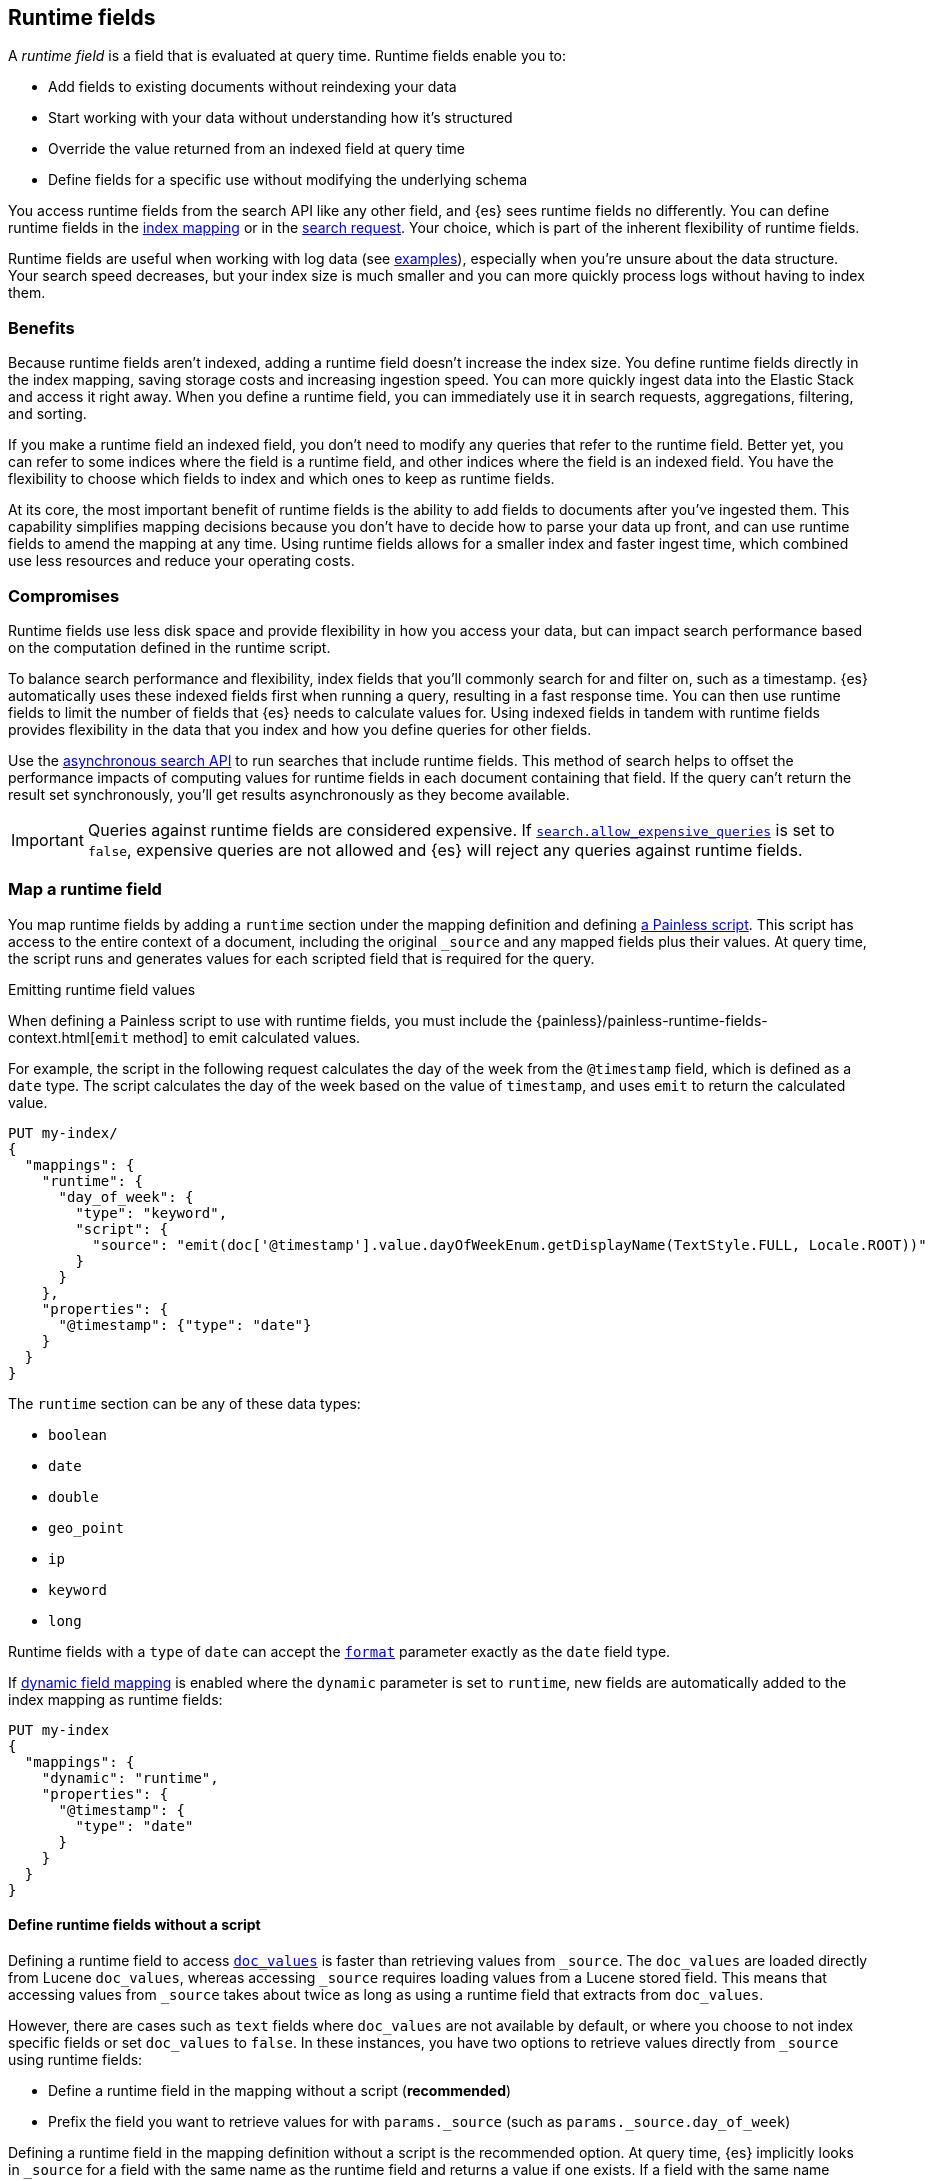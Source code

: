[[runtime]]
== Runtime fields
A _runtime field_ is a field that is evaluated at query time. Runtime fields
enable you to:

* Add fields to existing documents without reindexing your data
* Start working with your data without understanding how it’s structured
* Override the value returned from an indexed field at query time
* Define fields for a specific use without modifying the underlying schema

You access runtime fields from the search API like any other field, and {es}
sees runtime fields no differently. You can define runtime fields in the
<<runtime-mapping-fields,index mapping>> or in the
<<runtime-search-request,search request>>. Your choice, which is part of the
inherent flexibility of runtime fields.

Runtime fields are useful when working with log data
(see <<runtime-examples,examples>>), especially when you're unsure about the
data structure. Your search speed decreases, but your index size is much
smaller and you can more quickly process logs without having to index them.

[discrete]
[[runtime-benefits]]
=== Benefits
Because runtime fields aren't indexed, adding a runtime field doesn't increase
the index size. You define runtime fields directly in the index mapping, saving
storage costs and increasing ingestion speed. You can more quickly ingest
data into the Elastic Stack and access it right away. When you define a runtime
field, you can immediately use it in search requests, aggregations, filtering,
and sorting.

If you make a runtime field an indexed field, you don't need to modify any
queries that refer to the runtime field. Better yet, you can refer to some
indices where the field is a runtime field, and other indices where the field
is an indexed field. You have the flexibility to choose which fields to index
and which ones to keep as runtime fields.

At its core, the most important benefit of runtime fields is the ability to
add fields to documents after you've ingested them. This capability simplifies
mapping decisions because you don't have to decide how to parse your data up
front, and can use runtime fields to amend the mapping at any time. Using
runtime fields allows for a smaller index and faster ingest time, which
combined use less resources and reduce your operating costs.

[discrete]
[[runtime-compromises]]
=== Compromises
Runtime fields use less disk space and provide flexibility in how you access
your data, but can impact search performance based on the computation defined in
the runtime script.

To balance search performance and flexibility, index fields that you'll
commonly search for and filter on, such as a timestamp. {es} automatically uses
these indexed fields first when running a query, resulting in a fast response
time. You can then use runtime fields to limit the number of fields that {es}
needs to calculate values for. Using indexed fields in tandem with runtime
fields provides flexibility in the data that you index and how you define
queries for other fields.

Use the <<async-search,asynchronous search API>> to run searches that include
runtime fields. This method of search helps to offset the performance impacts
of computing values for runtime fields in each document containing that field.
If the query can't return the result set synchronously, you'll get results
asynchronously as they become available.

IMPORTANT: Queries against runtime fields are considered expensive. If
<<query-dsl-allow-expensive-queries,`search.allow_expensive_queries`>> is set
to `false`, expensive queries are not allowed and {es} will reject any queries
against runtime fields.

[[runtime-mapping-fields]]
=== Map a runtime field
You map runtime fields by adding a `runtime` section under the mapping
definition and defining
<<modules-scripting-using,a Painless script>>. This script has access to the
entire context of a document, including the original `_source` and any mapped
fields plus their values. At query time, the script runs and generates values
for each scripted field that is required for the query.

.Emitting runtime field values
****
When defining a Painless script to use with runtime fields, you must include
the {painless}/painless-runtime-fields-context.html[`emit` method] to emit
calculated values.
****

For example, the script in the following request calculates the day of the week
from the `@timestamp` field, which is defined as a `date` type. The script
calculates the day of the week based on the value of `timestamp`, and uses
`emit` to return the calculated value.

[source,console]
----
PUT my-index/
{
  "mappings": {
    "runtime": {
      "day_of_week": {
        "type": "keyword",
        "script": {
          "source": "emit(doc['@timestamp'].value.dayOfWeekEnum.getDisplayName(TextStyle.FULL, Locale.ROOT))"
        }
      }
    },
    "properties": {
      "@timestamp": {"type": "date"}
    }
  }
}
----

The `runtime` section can be any of these data types:

// tag::runtime-data-types[]
* `boolean`
* `date`
* `double`
* `geo_point`
* `ip`
* `keyword`
* `long`
// end::runtime-data-types[]

Runtime fields with a `type` of `date` can accept the
<<mapping-date-format,`format`>> parameter exactly as the `date` field type.

If <<dynamic-field-mapping,dynamic field mapping>> is enabled where the
`dynamic` parameter is set to `runtime`, new fields are automatically added to
the index mapping as runtime fields:

[source,console]
----
PUT my-index
{
  "mappings": {
    "dynamic": "runtime",
    "properties": {
      "@timestamp": {
        "type": "date"
      }
    }
  }
}
----

[[runtime-fields-scriptless]]
==== Define runtime fields without a script
Defining a runtime field to access <<doc-values,`doc_values`>> is faster than
retrieving values from `_source`. The `doc_values` are loaded directly from
Lucene `doc_values`, whereas accessing `_source` requires loading values from a
Lucene stored field. This means that accessing values from `_source` takes about
twice as long as using a runtime field that extracts from `doc_values`.

However, there are cases such as `text` fields where `doc_values` are not
available by default, or where you choose to not index specific fields or set
`doc_values` to `false`. In these instances, you have two options to retrieve
values directly from `_source` using runtime fields:

* Define a runtime field in the mapping without a script (*recommended*)
* Prefix the field you want to retrieve values for with `params._source` (such
as `params._source.day_of_week`)

Defining a runtime field in the mapping definition without a script is the
recommended option. At query time, {es} implicitly looks in `_source` for a
field with the same name as the runtime field and returns a value if one exists.
If a field with the same name doesn’t exist, the response doesn't include any
values for that runtime field.

Additionally, a runtime field without a script ignores errors as if <<ignore-malformed,`ignore_malformed`>> is `true`. Your runtime field will
return values for the specified field, regardless of how the data is formatted.
This behavior is really useful for exploring your data and determining how you
might want to <<runtime-mapping-fields,map a runtime field>>.

The following request adds a `day_of_week` runtime field to `my-index` without
a script. 

[source,console]
----
PUT my-index/
{
  "mappings": {
    "runtime": {
      "day_of_week": {
        "type": "keyword"
      }
    }
  }
}
----

[[runtime-updating-scripts]]
==== Updating and removing runtime fields

You can update or remove runtime fields at any time. To replace an existing
runtime field, add a new runtime field to the mappings with the same name. To
remove a runtime field from the mappings, set the value of the runtime field to
`null`:

[source,console]
----
PUT my-index/_mapping
{
 "runtime": {
   "day_of_week": null
 }
}
----
//TEST[continued]

.Downstream impacts
****
Updating or removing a runtime field while a dependent query is running can return
inconsistent results. Each shard might have access to different versions of the
script, depending on when the mapping change takes effect.

WARNING: Existing queries or visualizations in {kib} that rely on runtime fields can
fail if you remove or update the field. For example, a bar chart visualization
that uses a runtime field of type `ip` will fail if the type is changed
to `boolean`, or if the runtime field is removed.
****

[[runtime-search-request]]
=== Define runtime fields in a search request
You can specify a `runtime_mappings` section in a search request to create
runtime fields that exist only as part of the query. You specify a script
as part of the `runtime_mappings` section, just as you would if
<<runtime-mapping-fields,adding a runtime field to the mappings>>.

Defining a runtime field in a search request uses the same format as defining
a runtime field in the index mapping. Just copy the field definition from
the `runtime_mappings` in the search request to the `runtime` section of the
index mapping.

The following search request adds a `day_of_week` field to the
`runtime_mappings` section. The field values will be calculated dynamically,
and only within the context of this search request:

[source,console]
----
GET my-index/_search
{
  "runtime_mappings": {
    "day_of_week": {
      "type": "keyword",
      "script": {
        "source": "emit(doc['@timestamp'].value.dayOfWeekEnum.getDisplayName(TextStyle.FULL, Locale.ROOT))"
      }
    }
  },
  "aggs": {
    "day_of_week": {
      "terms": {
        "field": "day_of_week"
      }
    }
  }
}
----
//TEST[continued]

[[runtime-search-request-examples]]
[discrete]
=== Create runtime fields that use other runtime fields
You can even define runtime fields in a search request that return values from
other runtime fields. For example, let's say you bulk index some sensor data:

[source,console]
----
POST my-index/_bulk?refresh=true
{"index":{}}
{"@timestamp":1516729294000,"model_number":"QVKC92Q","measures":{"voltage":"5.2","start": "300","end":"8675309"}}
{"index":{}}
{"@timestamp":1516642894000,"model_number":"QVKC92Q","measures":{"voltage":"5.8","start": "300","end":"8675309"}}
{"index":{}}
{"@timestamp":1516556494000,"model_number":"QVKC92Q","measures":{"voltage":"5.1","start": "300","end":"8675309"}}
{"index":{}}
{"@timestamp":1516470094000,"model_number":"QVKC92Q","measures":{"voltage":"5.6","start": "300","end":"8675309"}}
{"index":{}}
{"@timestamp":1516383694000,"model_number":"HG537PU","measures":{"voltage":"4.2","start": "400","end":"8625309"}}
{"index":{}}
{"@timestamp":1516297294000,"model_number":"HG537PU","measures":{"voltage":"4.0","start": "400","end":"8625309"}}
----

You realize after indexing that your numeric data was mapped as type `text`.
You want to aggregate on the `measures.start` and `measures.end` fields, but
the aggregation fails because you can't aggregate on fields of type `text`.
Runtime fields to the rescue! You can add runtime fields with the same name as
your indexed fields and modify the data type:

[source,console]
----
PUT my-index/_mapping
{
  "runtime": {
    "measures.start": {
      "type": "long"
    },
    "measures.end": {
      "type": "long"
    }
  }
}
----
// TEST[continued]

Runtime fields take precedence over fields defined with the same name in the
index mappings. This flexibility allows you to shadow existing fields and
calculate a different value, without modifying the field itself. If you made a
mistake in your index mapping, you can use runtime fields to calculate values
that <<runtime-override-values,override values>> in the mapping during the
search request.

Now, you can easily run an
<<search-aggregations-metrics-avg-aggregation,average aggregation>> on the
`measures.start` and `measures.end` fields:

[source,console]
----
GET my-index/_search
{
  "aggs": {
    "avg_start": {
      "avg": {
        "field": "measures.start"
      }
    },
    "avg_end": {
      "avg": {
        "field": "measures.end"
      }
    }
  }
}
----
// TEST[continued]
// TEST[s/_search/_search\?filter_path=aggregations/]

The response includes the aggregation results without changing the values for
the underlying data:

[source,console-result]
----
{
  "aggregations" : {
    "avg_start" : {
      "value" : 333.3333333333333
    },
    "avg_end" : {
      "value" : 8658642.333333334
    }
  }
}
----

Further, you can define a runtime field as part of a search query that
calculates a value, and then run a
<<search-aggregations-metrics-stats-aggregation,stats aggregation>> on that
field _in the same query_.

The `duration` runtime field doesn't exist in the index mapping, but we can
still search and aggregate on that field. The following query returns the
calculated value for the `duration` field and runs a stats aggregation to
compute statistics over numeric values extracted from the aggregated documents.

[source,console]
----
GET my-index/_search
{
  "runtime_mappings": {
    "duration": {
      "type": "long",
      "script": {
        "source": """
          emit(doc['measures.end'].value - doc['measures.start'].value);
          """
      }
    }
  },
  "aggs": {
    "duration_stats": {
      "stats": {
        "field": "duration"
      }
    }
  }
}
----
// TEST[continued]
// TEST[s/_search/_search\?filter_path=aggregations/]

Even though the `duration` runtime field only exists in the context of a search
query, you can search and aggregate on that field. This flexibility is
incredibly powerful, enabling you to rectify mistakes in your index mappings
and dynamically complete calculations all within a single search request.

[source,console-result]
----
{
  "aggregations" : {
    "duration_stats" : {
      "count" : 6,
      "min" : 8624909.0,
      "max" : 8675009.0,
      "avg" : 8658309.0,
      "sum" : 5.1949854E7
    }
  }
}
----

[[runtime-override-values]]
=== Override field values at query time
If you create a runtime field with the same name as a field that
already exists in the mapping, the runtime field shadows the mapped field. At
query time, {es} evaluates the runtime field, calculates a value based on the
script, and returns the value as part of the query. Because the runtime field
shadows the mapped field, you can override the value returned in search without
modifying the mapped field.

For example, let's say you indexed the following documents into `my-index`:

[source,console]
----
POST my-index/_bulk?refresh=true
{"index":{}}
{"@timestamp":1516729294000,"model_number":"QVKC92Q","measures":{"voltage":5.2}}
{"index":{}}
{"@timestamp":1516642894000,"model_number":"QVKC92Q","measures":{"voltage":5.8}}
{"index":{}}
{"@timestamp":1516556494000,"model_number":"QVKC92Q","measures":{"voltage":5.1}}
{"index":{}}
{"@timestamp":1516470094000,"model_number":"QVKC92Q","measures":{"voltage":5.6}}
{"index":{}}
{"@timestamp":1516383694000,"model_number":"HG537PU","measures":{"voltage":4.2}}
{"index":{}}
{"@timestamp":1516297294000,"model_number":"HG537PU","measures":{"voltage":4.0}}
----

You later realize that the `HG537PU` sensors aren't reporting their true
voltage. The indexed values are supposed to be 1.7 times higher than
the reported values! Instead of reindexing your data, you can define a script in
the `runtime_mappings` section of the `_search` request to shadow the `voltage`
field and calculate a new value at query time.

If you search for documents where the model number matches `HG537PU`:

[source,console]
----
GET my-index/_search
{
  "query": {
    "match": {
      "model_number": "HG537PU"
    }
  }
}
----
//TEST[continued]

The response includes indexed values for documents matching model number
`HG537PU`:

[source,console-result]
----
{
  ...
  "hits" : {
    "total" : {
      "value" : 2,
      "relation" : "eq"
    },
    "max_score" : 1.0296195,
    "hits" : [
      {
        "_index" : "my-index",
        "_id" : "F1BeSXYBg_szTodcYCmk",
        "_score" : 1.0296195,
        "_source" : {
          "@timestamp" : 1516383694000,
          "model_number" : "HG537PU",
          "measures" : {
            "voltage" : 4.2
          }
        }
      },
      {
        "_index" : "my-index",
        "_id" : "l02aSXYBkpNf6QRDO62Q",
        "_score" : 1.0296195,
        "_source" : {
          "@timestamp" : 1516297294000,
          "model_number" : "HG537PU",
          "measures" : {
            "voltage" : 4.0
          }
        }
      }
    ]
  }
}
----
// TESTRESPONSE[s/\.\.\./"took" : $body.took,"timed_out" : $body.timed_out,"_shards" : $body._shards,/]
// TESTRESPONSE[s/"_id" : "F1BeSXYBg_szTodcYCmk"/"_id": $body.hits.hits.0._id/]
// TESTRESPONSE[s/"_id" : "l02aSXYBkpNf6QRDO62Q"/"_id": $body.hits.hits.1._id/]

The following request defines a runtime field where the script evaluates the
`model_number` field where the value is `HG537PU`. For each match, the script
multiplies the value for the `voltage` field by `1.7`.

Using the <<search-fields,`fields`>> parameter on the `_search` API, you can
retrieve the value that the script calculates for the `measures.voltage` field
for documents matching the search request:

[source,console]
----
POST my-index/_search
{
  "runtime_mappings": {
    "measures.voltage": {
      "type": "double",
      "script": {
        "source":
        """if (doc['model_number.keyword'].value.equals('HG537PU'))
        {emit(1.7 * params._source['measures']['voltage']);}
        else{emit(params._source['measures']['voltage']);}"""
      }
    }
  },
  "query": {
    "match": {
      "model_number": "HG537PU"
    }
  },
  "fields": ["measures.voltage"]
}
----
//TEST[continued]

Looking at the response, the calculated values for `measures.voltage` on each
result are `7.14` and `6.8`. That's more like it! The runtime field calculated
this value as part of the search request without modifying the mapped value,
which still returns in the response:

[source,console-result]
----
{
  ...
  "hits" : {
    "total" : {
      "value" : 2,
      "relation" : "eq"
    },
    "max_score" : 1.0296195,
    "hits" : [
      {
        "_index" : "my-index",
        "_id" : "F1BeSXYBg_szTodcYCmk",
        "_score" : 1.0296195,
        "_source" : {
          "@timestamp" : 1516383694000,
          "model_number" : "HG537PU",
          "measures" : {
            "voltage" : 4.2
          }
        },
        "fields" : {
          "measures.voltage" : [
            7.14
          ]
        }
      },
      {
        "_index" : "my-index",
        "_id" : "l02aSXYBkpNf6QRDO62Q",
        "_score" : 1.0296195,
        "_source" : {
          "@timestamp" : 1516297294000,
          "model_number" : "HG537PU",
          "measures" : {
            "voltage" : 4.0
          }
        },
        "fields" : {
          "measures.voltage" : [
            6.8
          ]
        }
      }
    ]
  }
}
----
// TESTRESPONSE[s/\.\.\./"took" : $body.took,"timed_out" : $body.timed_out,"_shards" : $body._shards,/]
// TESTRESPONSE[s/"_id" : "F1BeSXYBg_szTodcYCmk"/"_id": $body.hits.hits.0._id/]
// TESTRESPONSE[s/"_id" : "l02aSXYBkpNf6QRDO62Q"/"_id": $body.hits.hits.1._id/]

[[runtime-retrieving-fields]]
=== Retrieve a runtime field
Use the <<search-fields,`fields`>> parameter on the `_search` API to retrieve
the values of runtime fields. Runtime fields won't display in `_source`, but
the `fields` API works for all fields, even those that were not sent as part of
the original `_source`.

[discrete]
[[runtime-define-field-dayofweek]]
==== Define a runtime field to calculate the day of week
For example, the following request adds a runtime field called `day_of_week`.
The runtime field includes a script that calculates the day of the week based
on the value of the `@timestamp` field. We'll include `"dynamic":"runtime"` in
the request so that new fields are added to the mapping as runtime fields.

[source,console]
----
PUT my-index/
{
  "mappings": {
    "dynamic": "runtime",
    "runtime": {
      "day_of_week": {
        "type": "keyword",
        "script": {
          "source": "emit(doc['@timestamp'].value.dayOfWeekEnum.getDisplayName(TextStyle.FULL, Locale.ROOT))"
        }
      }
    },
    "properties": {
      "@timestamp": {"type": "date"}
    }
  }
}
----

[discrete]
[[runtime-ingest-data]]
==== Ingest some data
Let's ingest some sample data, which will result in two indexed fields:
`@timestamp` and `message`.

[source,console]
----
POST /my-index/_bulk?refresh
{ "index": {}}
{ "@timestamp": "2020-06-21T15:00:01-05:00", "message" : "211.11.9.0 - - [2020-06-21T15:00:01-05:00] \"GET /english/index.html HTTP/1.0\" 304 0"}
{ "index": {}}
{ "@timestamp": "2020-06-21T15:00:01-05:00", "message" : "211.11.9.0 - - [2020-06-21T15:00:01-05:00] \"GET /english/index.html HTTP/1.0\" 304 0"}
{ "index": {}}
{ "@timestamp": "2020-04-30T14:30:17-05:00", "message" : "40.135.0.0 - - [2020-04-30T14:30:17-05:00] \"GET /images/hm_bg.jpg HTTP/1.0\" 200 24736"}
{ "index": {}}
{ "@timestamp": "2020-04-30T14:30:53-05:00", "message" : "232.0.0.0 - - [2020-04-30T14:30:53-05:00] \"GET /images/hm_bg.jpg HTTP/1.0\" 200 24736"}
{ "index": {}}
{ "@timestamp": "2020-04-30T14:31:12-05:00", "message" : "26.1.0.0 - - [2020-04-30T14:31:12-05:00] \"GET /images/hm_bg.jpg HTTP/1.0\" 200 24736"}
{ "index": {}}
{ "@timestamp": "2020-04-30T14:31:19-05:00", "message" : "247.37.0.0 - - [2020-04-30T14:31:19-05:00] \"GET /french/splash_inet.html HTTP/1.0\" 200 3781"}
{ "index": {}}
{ "@timestamp": "2020-04-30T14:31:27-05:00", "message" : "252.0.0.0 - - [2020-04-30T14:31:27-05:00] \"GET /images/hm_bg.jpg HTTP/1.0\" 200 24736"}
{ "index": {}}
{ "@timestamp": "2020-04-30T14:31:29-05:00", "message" : "247.37.0.0 - - [2020-04-30T14:31:29-05:00] \"GET /images/hm_brdl.gif HTTP/1.0\" 304 0"}
{ "index": {}}
{ "@timestamp": "2020-04-30T14:31:29-05:00", "message" : "247.37.0.0 - - [2020-04-30T14:31:29-05:00] \"GET /images/hm_arw.gif HTTP/1.0\" 304 0"}
{ "index": {}}
{ "@timestamp": "2020-04-30T14:31:32-05:00", "message" : "247.37.0.0 - - [2020-04-30T14:31:32-05:00] \"GET /images/nav_bg_top.gif HTTP/1.0\" 200 929"}
{ "index": {}}
{ "@timestamp": "2020-04-30T14:31:43-05:00", "message" : "247.37.0.0 - - [2020-04-30T14:31:43-05:00] \"GET /french/images/nav_venue_off.gif HTTP/1.0\" 304 0"}
----
//TEST[continued]

[discrete]
[[runtime-search-dayofweek]]
==== Search for the calculated day of week
The following request uses the search API to retrieve the `day_of_week` field
that the original request defined as a runtime field in the mapping. The value
for this field is calculated dynamically at query time without reindexing
documents or indexing the `day_of_week` field. This flexibility allows you to
modify the mapping without changing any field values.

[source,console]
----
GET my-index/_search
{
  "fields": [
    "@timestamp",
    "day_of_week"
  ],
  "_source": false
}
----
// TEST[continued]

The previous request returns the `day_of_week` field for all matching documents.
We can define another runtime field called `client_ip` that also operates on
the `message` field and will further refine the query:

[source,console]
----
PUT /my-index/_mapping
{
  "runtime": {
    "client_ip": {
      "type": "ip",
      "script" : {
      "source" : "String m = doc[\"message\"].value; int end = m.indexOf(\" \"); emit(m.substring(0, end));"
      }
    }
  }
}
----
//TEST[continued]

Run another query, but search for a specific IP address using the `client_ip`
runtime field:

[source,console]
----
GET my-index/_search
{
  "size": 1,
  "query": {
    "match": {
      "client_ip": "211.11.9.0"
    }
  },
  "fields" : ["*"]
}
----
//TEST[continued]

This time, the response includes only two hits. The value for `day_of_week`
(`Sunday`) was calculated at query time using the runtime script defined in the
mapping, and the result includes only documents matching the `211.11.9.0` IP
address.

[source,console-result]
----
{
  ...
  "hits" : {
    "total" : {
      "value" : 2,
      "relation" : "eq"
    },
    "max_score" : 1.0,
    "hits" : [
      {
        "_index" : "my-index",
        "_id" : "oWs5KXYB-XyJbifr9mrz",
        "_score" : 1.0,
        "_source" : {
          "@timestamp" : "2020-06-21T15:00:01-05:00",
          "message" : "211.11.9.0 - - [2020-06-21T15:00:01-05:00] \"GET /english/index.html HTTP/1.0\" 304 0"
        },
        "fields" : {
          "@timestamp" : [
            "2020-06-21T20:00:01.000Z"
          ],
          "client_ip" : [
            "211.11.9.0"
          ],
          "message" : [
            "211.11.9.0 - - [2020-06-21T15:00:01-05:00] \"GET /english/index.html HTTP/1.0\" 304 0"
          ],
          "day_of_week" : [
            "Sunday"
          ]
        }
      }
    ]
  }
}
----
// TESTRESPONSE[s/\.\.\./"took" : $body.took,"timed_out" : $body.timed_out,"_shards" : $body._shards,/]
// TESTRESPONSE[s/"_id" : "oWs5KXYB-XyJbifr9mrz"/"_id": $body.hits.hits.0._id/]
// TESTRESPONSE[s/"day_of_week" : \[\n\s+"Sunday"\n\s\]/"day_of_week": $body.hits.hits.0.fields.day_of_week/]

[[runtime-indexed]]
=== Index a runtime field
Runtime fields are defined by the context where they run. For example, you
can define runtime fields in the
<<runtime-search-request,context of a search query>> or within the
<<runtime-mapping-fields,`runtime` section>> of an index mapping. If you
decide to index a runtime field for greater performance, just move the full
runtime field definition (including the script) to the context of an index
mapping. This capability means you can write a script only once, and apply
it to any context that supports runtime fields.

IMPORTANT: After indexing a runtime field, you cannot update the included
script. If you need to change the script, create a new field with the updated
script.

For example, let's say your company wants to replace some old pressure
valves. The connected sensors are only capable of reporting a fraction of
the true readings. Rather than outfit the pressure valves with new sensors,
you decide to calculate the values based on reported readings. Based on the
reported data, you define the following fields in your mapping for
`my-index`:

[source,console]
----
PUT my-index/
{
  "mappings": {
    "properties": {
      "timestamp": {
        "type": "date"
      },
      "temperature": {
        "type": "long"
      },
      "voltage": {
        "type": "double"
      },
      "node": {
        "type": "keyword"
      }
    }
  }
}
----

You then bulk index some sample data from your sensors. This data includes
`voltage` readings for each sensor:

[source,console]
----
POST my-index/_bulk?refresh=true
{"index":{}}
{"timestamp": 1516729294000, "temperature": 200, "voltage": 5.2, "node": "a"}
{"index":{}}
{"timestamp": 1516642894000, "temperature": 201, "voltage": 5.8, "node": "b"}
{"index":{}}
{"timestamp": 1516556494000, "temperature": 202, "voltage": 5.1, "node": "a"}
{"index":{}}
{"timestamp": 1516470094000, "temperature": 198, "voltage": 5.6, "node": "b"}
{"index":{}}
{"timestamp": 1516383694000, "temperature": 200, "voltage": 4.2, "node": "c"}
{"index":{}}
{"timestamp": 1516297294000, "temperature": 202, "voltage": 4.0, "node": "c"}
----
// TEST[continued]

After talking to a few site engineers, you realize that the sensors should
be reporting at least _double_ the current values, but potentially higher.
You create a runtime field named `voltage_corrected` that retrieves the current
voltage and multiplies it by `2`:

[source,console]
----
PUT my-index/_mapping
{
  "runtime": {
    "voltage_corrected": {
      "type": "double",
      "script": {
        "source": """
        emit(doc['voltage'].value * params['multiplier'])
        """,
        "params": {
          "multiplier": 2
        }
      }
    }
  }
}
----
// TEST[continued]

You retrieve the calculated values using the <<search-fields,`fields`>>
parameter on the `_search` API:

[source,console]
----
GET my-index/_search
{
  "fields": [
    "voltage_corrected",
    "node"
  ],
  "size": 2
}
----
// TEST[continued]
// TEST[s/_search/_search\?filter_path=hits/]

//
////
[source,console-result]
----
{
  "hits" : {
    "total" : {
      "value" : 6,
      "relation" : "eq"
    },
    "max_score" : 1.0,
    "hits" : [
      {
        "_index" : "my-index",
        "_id" : "z4TCrHgBdg9xpPrU6z9k",
        "_score" : 1.0,
        "_source" : {
          "timestamp" : 1516729294000,
          "temperature" : 200,
          "voltage" : 5.2,
          "node" : "a"
        },
        "fields" : {
          "voltage_corrected" : [
            10.4
          ],
          "node" : [
            "a"
          ]
        }
      },
      {
        "_index" : "my-index",
        "_id" : "0ITCrHgBdg9xpPrU6z9k",
        "_score" : 1.0,
        "_source" : {
          "timestamp" : 1516642894000,
          "temperature" : 201,
          "voltage" : 5.8,
          "node" : "b"
        },
        "fields" : {
          "voltage_corrected" : [
            11.6
          ],
          "node" : [
            "b"
          ]
        }
      }
    ]
  }
}
----
// TESTRESPONSE[s/"_id" : "z4TCrHgBdg9xpPrU6z9k"/"_id": $body.hits.hits.0._id/]
// TESTRESPONSE[s/"_id" : "0ITCrHgBdg9xpPrU6z9k"/"_id": $body.hits.hits.1._id/]
////
//

After reviewing the sensor data and running some tests, you determine that the
multiplier for reported sensor data should be `4`. To gain greater performance,
you decide to index the `voltage_corrected` runtime field with the new
`multiplier` parameter.

In a new index named `my-index-00001`, copy the `voltage_corrected` runtime
field definition into the mappings of the new index. It's that simple! You can
add an optional parameter named `on_script_error` that determines whether to
reject the entire document if the script throws an error at index time
(default).

[source,console]
----
PUT my-index-00001/
{
  "mappings": {
    "properties": {
      "timestamp": {
        "type": "date"
      },
      "temperature": {
        "type": "long"
      },
      "voltage": {
        "type": "double"
      },
      "node": {
        "type": "keyword"
      },
      "voltage_corrected": {
        "type": "double",
        "on_script_error": "fail", <1>
        "script": {
          "source": """
        emit(doc['voltage'].value * params['multiplier'])
        """,
          "params": {
            "multiplier": 4
          }
        }
      }
    }
  }
}
----
<1> Causes the entire document to be rejected if the script throws an error at
index time. Setting the value to `ignore` will register the field in the
document’s `_ignored` metadata field and continue indexing.

Bulk index some sample data from your sensors into the `my-index-00001` index:

[source,console]
----
POST my-index-00001/_bulk?refresh=true
{ "index": {}}
{ "timestamp": 1516729294000, "temperature": 200, "voltage": 5.2, "node": "a"}
{ "index": {}}
{ "timestamp": 1516642894000, "temperature": 201, "voltage": 5.8, "node": "b"}
{ "index": {}}
{ "timestamp": 1516556494000, "temperature": 202, "voltage": 5.1, "node": "a"}
{ "index": {}}
{ "timestamp": 1516470094000, "temperature": 198, "voltage": 5.6, "node": "b"}
{ "index": {}}
{ "timestamp": 1516383694000, "temperature": 200, "voltage": 4.2, "node": "c"}
{ "index": {}}
{ "timestamp": 1516297294000, "temperature": 202, "voltage": 4.0, "node": "c"}
----
// TEST[continued]

You can now retrieve calculated values in a search query, and find documents
based on precise values. The following range query returns all documents where
the calculated `voltage_corrected` is greater than or equal to `10`, but less
than or equal to `16`. Again, use the <<search-fields,`fields`>> parameter on
the `_search` API to retrieve the fields you want:

[source,console]
----
POST my-index-00001/_search
{
  "query": {
    "range": {
      "voltage_corrected": {
        "gte": 16,
        "lte": 20,
        "boost": 1.0
      }
    }
  },
  "fields": [
    "voltage_corrected", "node"]
}
----
// TEST[continued]
// TEST[s/_search/_search\?filter_path=hits/]

The response includes the `voltage_corrected` field for the documents that
match the range query, based on the calculated value of the included script:

[source,console-result]
----
{
  "hits" : {
    "total" : {
      "value" : 2,
      "relation" : "eq"
    },
    "max_score" : 1.0,
    "hits" : [
      {
        "_index" : "my-index-00001",
        "_id" : "yoSLrHgBdg9xpPrUZz_P",
        "_score" : 1.0,
        "_source" : {
          "timestamp" : 1516383694000,
          "temperature" : 200,
          "voltage" : 4.2,
          "node" : "c"
        },
        "fields" : {
          "voltage_corrected" : [
            16.8
          ],
          "node" : [
            "c"
          ]
        }
      },
      {
        "_index" : "my-index-00001",
        "_id" : "y4SLrHgBdg9xpPrUZz_P",
        "_score" : 1.0,
        "_source" : {
          "timestamp" : 1516297294000,
          "temperature" : 202,
          "voltage" : 4.0,
          "node" : "c"
        },
        "fields" : {
          "voltage_corrected" : [
            16.0
          ],
          "node" : [
            "c"
          ]
        }
      }
    ]
  }
}
----
// TESTRESPONSE[s/"_id" : "yoSLrHgBdg9xpPrUZz_P"/"_id": $body.hits.hits.0._id/]
// TESTRESPONSE[s/"_id" : "y4SLrHgBdg9xpPrUZz_P"/"_id": $body.hits.hits.1._id/]

[[runtime-examples]]
=== Explore your data with runtime fields
Consider a large set of log data that you want to extract fields from.
Indexing the data is time consuming and uses a lot of disk space, and you just
want to explore the data structure without committing to a schema up front.

You know that your log data contains specific fields that you want to extract.
In this case, we want to focus on the `@timestamp` and `message` fields. By
using runtime fields, you can define scripts to calculate values at search
time for these fields.

[[runtime-examples-define-fields]]
==== Define indexed fields as a starting point

You can start with a simple example by adding the `@timestamp` and `message`
fields to the `my-index` mapping as indexed fields. To remain flexible, use
`wildcard` as the field type for `message`:

[source,console]
----
PUT /my-index/
{
  "mappings": {
    "properties": {
      "@timestamp": {
        "format": "strict_date_optional_time||epoch_second",
        "type": "date"
      },
      "message": {
        "type": "wildcard"
      }
    }
  }
}
----

[[runtime-examples-ingest-data]]
==== Ingest some data
After mapping the fields you want to retrieve, index a few records from
your log data into {es}. The following request uses the <<docs-bulk,bulk API>>
to index raw log data into `my-index`. Instead of indexing all of your log
data, you can use a small sample to experiment with runtime fields.

The final document is not a valid Apache log format, but we can account for
that scenario in our script.

[source,console]
----
POST /my-index/_bulk?refresh
{"index":{}}
{"timestamp":"2020-04-30T14:30:17-05:00","message":"40.135.0.0 - - [30/Apr/2020:14:30:17 -0500] \"GET /images/hm_bg.jpg HTTP/1.0\" 200 24736"}
{"index":{}}
{"timestamp":"2020-04-30T14:30:53-05:00","message":"232.0.0.0 - - [30/Apr/2020:14:30:53 -0500] \"GET /images/hm_bg.jpg HTTP/1.0\" 200 24736"}
{"index":{}}
{"timestamp":"2020-04-30T14:31:12-05:00","message":"26.1.0.0 - - [30/Apr/2020:14:31:12 -0500] \"GET /images/hm_bg.jpg HTTP/1.0\" 200 24736"}
{"index":{}}
{"timestamp":"2020-04-30T14:31:19-05:00","message":"247.37.0.0 - - [30/Apr/2020:14:31:19 -0500] \"GET /french/splash_inet.html HTTP/1.0\" 200 3781"}
{"index":{}}
{"timestamp":"2020-04-30T14:31:22-05:00","message":"247.37.0.0 - - [30/Apr/2020:14:31:22 -0500] \"GET /images/hm_nbg.jpg HTTP/1.0\" 304 0"}
{"index":{}}
{"timestamp":"2020-04-30T14:31:27-05:00","message":"252.0.0.0 - - [30/Apr/2020:14:31:27 -0500] \"GET /images/hm_bg.jpg HTTP/1.0\" 200 24736"}
{"index":{}}
{"timestamp":"2020-04-30T14:31:28-05:00","message":"not a valid apache log"}
----
// TEST[continued]

At this point, you can view how {es} stores your raw data.

[source,console]
----
GET /my-index
----
// TEST[continued]

The mapping contains two fields: `@timestamp` and `message`.

[source,console-result]
----
{
  "my-index" : {
    "aliases" : { },
    "mappings" : {
      "properties" : {
        "@timestamp" : {
          "type" : "date",
          "format" : "strict_date_optional_time||epoch_second"
        },
        "message" : {
          "type" : "wildcard"
        },
        "timestamp" : {
          "type" : "date"
        }
      }
    },
    ...
  }
}
----
// TESTRESPONSE[s/\.\.\./"settings": $body.my-index.settings/]

[[runtime-examples-grok]]
==== Define a runtime field with a grok pattern
If you want to retrieve results that include `clientip`, you can add that
field as a runtime field in the mapping. The following runtime script defines a
grok pattern that extracts structured fields out of a single text
field within a document. A grok pattern is like a regular expression that
supports aliased expressions that you can reuse. See <<grok-basics,Grok basics>> to learn more about grok syntax.

The script matches on the `%{COMMONAPACHELOG}` log pattern, which understands
the structure of Apache logs. If the pattern matches, the script emits the
value matching IP address. If the pattern doesn't match
(`clientip != null`), the script just returns the field value without crashing.

[source,console]
----
PUT my-index/_mappings
{
  "runtime": {
    "http.clientip": {
      "type": "ip",
      "script": """
        String clientip=grok('%{COMMONAPACHELOG}').extract(doc["message"].value)?.clientip;
        if (clientip != null) emit(clientip); <1>
      """
    }
  }
}
----
// TEST[continued]
<1> This condition ensures that the script doesn't crash even if the pattern of
the message doesn't match.

[[runtime-examples-grok-ip]]
===== Search for a specific IP address
Using the `http.clientip` runtime field, you can define a simple query to run a
search for a specific IP address and return all related fields.

[source,console]
----
GET my-index/_search
{
  "query": {
    "match": {
      "http.clientip": "40.135.0.0"
    }
  },
  "fields" : ["*"]
}
----
// TEST[continued]

The API returns the following result. Without building your data structure in
advance, you can search and explore your data in meaningful ways to experiment
and determine which fields to index.

Also, remember that `if` statement in the script?

[source,painless]
----
if (clientip != null) emit(clientip);
----

If the script didn't include this condition, the query would fail on any shard
that doesn't match the pattern. By including this condition, the query skips
data that doesn't match the grok pattern.

[source,console-result]
----
{
  ...
  "hits" : {
    "total" : {
      "value" : 1,
      "relation" : "eq"
    },
    "max_score" : 1.0,
    "hits" : [
      {
        "_index" : "my-index",
        "_id" : "FdLqu3cBhqheMnFKd0gK",
        "_score" : 1.0,
        "_source" : {
          "timestamp" : "2020-04-30T14:30:17-05:00",
          "message" : "40.135.0.0 - - [30/Apr/2020:14:30:17 -0500] \"GET /images/hm_bg.jpg HTTP/1.0\" 200 24736"
        },
        "fields" : {
          "http.clientip" : [
            "40.135.0.0"
          ],
          "message" : [
            "40.135.0.0 - - [30/Apr/2020:14:30:17 -0500] \"GET /images/hm_bg.jpg HTTP/1.0\" 200 24736"
          ],
          "timestamp" : [
            "2020-04-30T19:30:17.000Z"
          ]
        }
      }
    ]
  }
}
----
// TESTRESPONSE[s/\.\.\./"took" : $body.took,"timed_out" : $body.timed_out,"_shards" : $body._shards,/]
// TESTRESPONSE[s/"_id" : "FdLqu3cBhqheMnFKd0gK"/"_id": $body.hits.hits.0._id/]

[[runtime-examples-grok-range]]
===== Search for documents in a specific range
You can also run a <<query-dsl-range-query,range query>> that operates on the
`timestamp` field. The following query returns any documents where the
`timestamp` is greater than or equal to `2020-04-30T14:31:27-05:00`:

[source,console]
----
GET my-index/_search
{
  "query": {
    "range": {
      "timestamp": {
        "gte": "2020-04-30T14:31:27-05:00"
      }
    }
  }
}
----
// TEST[continued]

The response includes the document where the log format doesn't match, but the
timestamp falls within the defined range.

[source,console-result]
----
{
  ...
  "hits" : {
    "total" : {
      "value" : 2,
      "relation" : "eq"
    },
    "max_score" : 1.0,
    "hits" : [
      {
        "_index" : "my-index",
        "_id" : "hdEhyncBRSB6iD-PoBqe",
        "_score" : 1.0,
        "_source" : {
          "timestamp" : "2020-04-30T14:31:27-05:00",
          "message" : "252.0.0.0 - - [30/Apr/2020:14:31:27 -0500] \"GET /images/hm_bg.jpg HTTP/1.0\" 200 24736"
        }
      },
      {
        "_index" : "my-index",
        "_id" : "htEhyncBRSB6iD-PoBqe",
        "_score" : 1.0,
        "_source" : {
          "timestamp" : "2020-04-30T14:31:28-05:00",
          "message" : "not a valid apache log"
        }
      }
    ]
  }
}
----
// TESTRESPONSE[s/\.\.\./"took" : $body.took,"timed_out" : $body.timed_out,"_shards" : $body._shards,/]
// TESTRESPONSE[s/"_id" : "hdEhyncBRSB6iD-PoBqe"/"_id": $body.hits.hits.0._id/]
// TESTRESPONSE[s/"_id" : "htEhyncBRSB6iD-PoBqe"/"_id": $body.hits.hits.1._id/]

[[runtime-examples-dissect]]
==== Define a runtime field with a dissect pattern
If you don't need the power of regular expressions, you can use
<<dissect-processor,dissect patterns>> instead of grok patterns. Dissect
patterns match on fixed delimiters but are typically faster that grok.

You can use dissect to achieve the same results as parsing the Apache logs with
a <<runtime-examples-grok,grok pattern>>. Instead of matching on a log
pattern, you include the parts of the string that you want to discard. Paying
special attention to the parts of the string you want to discard will help build
successful dissect patterns.

[source,console]
----
PUT my-index/_mappings
{
  "runtime": {
    "http.client.ip": {
      "type": "ip",
      "script": """
        String clientip=dissect('%{clientip} %{ident} %{auth} [%{@timestamp}] "%{verb} %{request} HTTP/%{httpversion}" %{status} %{size}').extract(doc["message"].value)?.clientip;
        if (clientip != null) emit(clientip);
      """
    }
  }
}
----
// TEST[continued]

Similarly, you can define a dissect pattern to extract the https://developer.mozilla.org/en-US/docs/Web/HTTP/Status[HTTP response code]:

[source,console]
----
PUT my-index/_mappings
{
  "runtime": {
    "http.response": {
      "type": "long",
      "script": """
        String response=dissect('%{clientip} %{ident} %{auth} [%{@timestamp}] "%{verb} %{request} HTTP/%{httpversion}" %{response} %{size}').extract(doc["message"].value)?.response;
        if (response != null) emit(Integer.parseInt(response));
      """
    }
  }
}
----
// TEST[continued]

You can then run a query to retrieve a specific HTTP response using the
`http.response` runtime field:

[source,console]
----
GET my-index/_search
{
  "query": {
    "match": {
      "http.response": "304"
    }
  },
  "fields" : ["*"]
}
----
// TEST[continued]

The response includes a single document where the HTTP response is `304`:

[source,console-result]
----
{
  ...
  "hits" : {
    "total" : {
      "value" : 1,
      "relation" : "eq"
    },
    "max_score" : 1.0,
    "hits" : [
      {
        "_index" : "my-index",
        "_id" : "A2qDy3cBWRMvVAuI7F8M",
        "_score" : 1.0,
        "_source" : {
          "timestamp" : "2020-04-30T14:31:22-05:00",
          "message" : "247.37.0.0 - - [30/Apr/2020:14:31:22 -0500] \"GET /images/hm_nbg.jpg HTTP/1.0\" 304 0"
        },
        "fields" : {
          "http.clientip" : [
            "247.37.0.0"
          ],
          "http.response" : [
            304
          ],
          "message" : [
            "247.37.0.0 - - [30/Apr/2020:14:31:22 -0500] \"GET /images/hm_nbg.jpg HTTP/1.0\" 304 0"
          ],
          "http.client.ip" : [
            "247.37.0.0"
          ],
          "timestamp" : [
            "2020-04-30T19:31:22.000Z"
          ]
        }
      }
    ]
  }
}
----
// TESTRESPONSE[s/\.\.\./"took" : $body.took,"timed_out" : $body.timed_out,"_shards" : $body._shards,/]
// TESTRESPONSE[s/"_id" : "A2qDy3cBWRMvVAuI7F8M"/"_id": $body.hits.hits.0._id/]
